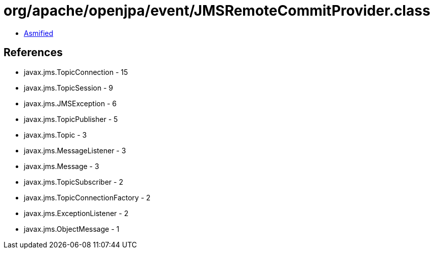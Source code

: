 = org/apache/openjpa/event/JMSRemoteCommitProvider.class

 - link:JMSRemoteCommitProvider-asmified.java[Asmified]

== References

 - javax.jms.TopicConnection - 15
 - javax.jms.TopicSession - 9
 - javax.jms.JMSException - 6
 - javax.jms.TopicPublisher - 5
 - javax.jms.Topic - 3
 - javax.jms.MessageListener - 3
 - javax.jms.Message - 3
 - javax.jms.TopicSubscriber - 2
 - javax.jms.TopicConnectionFactory - 2
 - javax.jms.ExceptionListener - 2
 - javax.jms.ObjectMessage - 1

